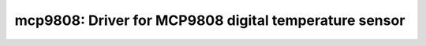 mcp9808: Driver for MCP9808 digital temperature sensor
======================================================

 .. doxygenfile:: mcp9808.h
